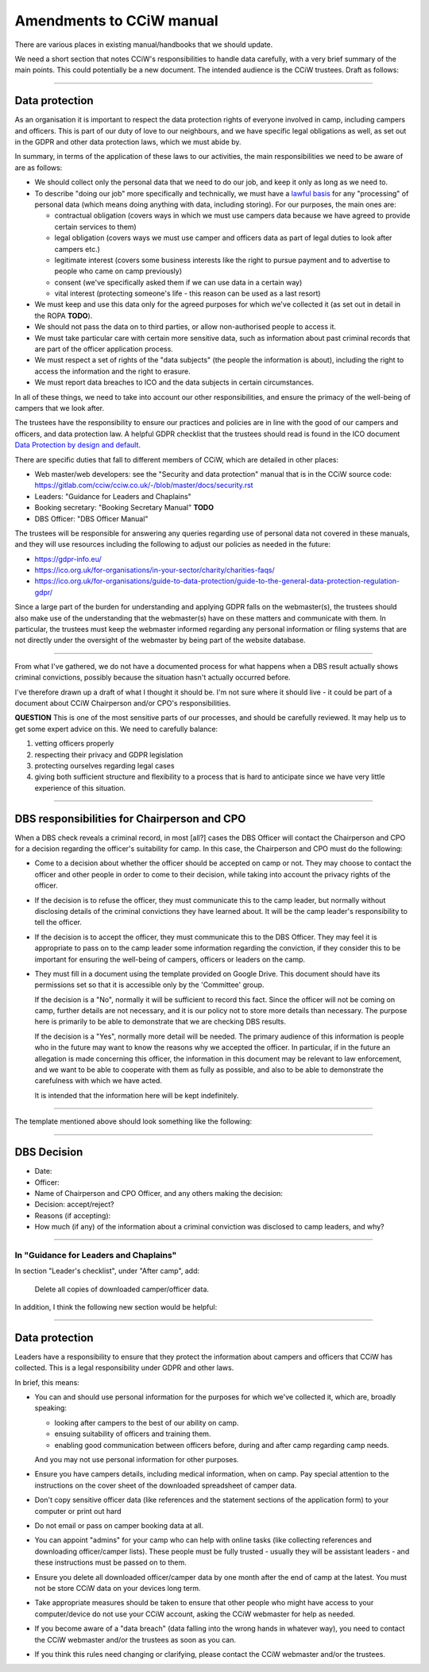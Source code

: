 Amendments to CCiW manual
=========================

There are various places in existing manual/handbooks that we should update.

We need a short section that notes CCiW's responsibilities to handle data
carefully, with a very brief summary of the main points. This could potentially
be a new document. The intended audience is the CCiW trustees.
Draft as follows:

----


Data protection
~~~~~~~~~~~~~~~

As an organisation it is important to respect the data protection rights of
everyone involved in camp, including campers and officers. This is part of our
duty of love to our neighbours, and we have specific legal obligations as well,
as set out in the GDPR and other data protection laws, which we must abide by.

In summary, in terms of the application of these laws to our activities, the
main responsibilities we need to be aware of are as follows:

* We should collect only the personal data that we need to do our job, and keep
  it only as long as we need to.

* To describe "doing our job" more specifically and technically, we must have a
  `lawful basis <https://gdpr-info.eu/art-6-gdpr/>`_ for any "processing" of
  personal data (which means doing anything with data, including storing). For
  our purposes, the main ones are:

  - contractual obligation (covers ways in which we must use campers data
    because we have agreed to provide certain services to them)
  - legal obligation (covers ways we must use camper and officers data
    as part of legal duties to look after campers etc.)
  - legitimate interest (covers some business interests like the right to
    pursue payment and to advertise to people who came on camp previously)
  - consent (we've specifically asked them if we can use data in a certain way)
  - vital interest (protecting someone's life - this reason can be used
    as a last resort)

* We must keep and use this data only for the agreed purposes for which we've
  collected it (as set out in detail in the ROPA **TODO**).

* We should not pass the data on to third parties, or allow non-authorised
  people to access it.

* We must take particular care with certain more sensitive data, such as
  information about past criminal records that are part of the officer
  application process.

* We must respect a set of rights of the "data subjects" (the people the
  information is about), including the right to access the information and the
  right to erasure.

* We must report data breaches to ICO and the data subjects in certain
  circumstances.

In all of these things, we need to take into account our other responsibilities,
and ensure the primacy of the well-being of campers that we look after.

The trustees have the responsibility to ensure our practices and policies are in
line with the good of our campers and officers, and data protection law. A
helpful GDPR checklist that the trustees should read is found in the ICO
document `Data Protection by design and default
<https://ico.org.uk/for-organisations/guide-to-data-protection/guide-to-the-general-data-protection-regulation-gdpr/accountability-and-governance/data-protection-by-design-and-default/>`_.

There are specific duties that fall to different members of CCiW, which are
detailed in other places:

* Web master/web developers: see the "Security and data protection" manual that
  is in the CCiW source code:
  https://gitlab.com/cciw/cciw.co.uk/-/blob/master/docs/security.rst

* Leaders: "Guidance for Leaders and Chaplains"

* Booking secretary: "Booking Secretary Manual"  **TODO**

* DBS Officer: "DBS Officer Manual"

The trustees will be responsible for answering any queries regarding use of
personal data not covered in these manuals, and they will use resources
including the following to adjust our policies as needed in the future:

* https://gdpr-info.eu/

* https://ico.org.uk/for-organisations/in-your-sector/charity/charities-faqs/

* https://ico.org.uk/for-organisations/guide-to-data-protection/guide-to-the-general-data-protection-regulation-gdpr/

Since a large part of the burden for understanding and applying GDPR falls on
the webmaster(s), the trustees should also make use of the understanding that
the webmaster(s) have on these matters and communicate with them. In particular,
the trustees must keep the webmaster informed regarding any personal information
or filing systems that are not directly under the oversight of the webmaster by
being part of the website database.

----

From what I've gathered, we do not have a documented process for what happens
when a DBS result actually shows criminal convictions, possibly because the
situation hasn't actually occurred before.

I've therefore drawn up a draft of what I thought it should be. I'm not sure
where it should live - it could be part of a document about CCiW Chairperson
and/or CPO's responsibilities.

**QUESTION** This is one of the most sensitive parts of our processes,
and should be carefully reviewed. It may help us to get some expert advice on
this. We need to carefully balance:

1. vetting officers properly
2. respecting their privacy and GDPR legislation
3. protecting ourselves regarding legal cases
4. giving both sufficient structure and flexibility to a process that is hard to
   anticipate since we have very little experience of this situation.

----

DBS responsibilities for Chairperson and CPO
~~~~~~~~~~~~~~~~~~~~~~~~~~~~~~~~~~~~~~~~~~~~

When a DBS check reveals a criminal record, in most [all?] cases the DBS Officer
will contact the Chairperson and CPO for a decision regarding the officer's
suitability for camp. In this case, the Chairperson and CPO must do the
following:

* Come to a decision about whether the officer should be accepted on camp or
  not. They may choose to contact the officer and other people in order to come
  to their decision, while taking into account the privacy rights of the
  officer.

* If the decision is to refuse the officer, they must communicate this to the
  camp leader, but normally without disclosing details of the criminal
  convictions they have learned about. It will be the camp leader's
  responsibility to tell the officer.

* If the decision is to accept the officer, they must communicate this to the
  DBS Officer. They may feel it is appropriate to pass on to the camp leader
  some information regarding the conviction, if they consider this to be
  important for ensuring the well-being of campers, officers or leaders on the
  camp.

* They must fill in a document using the template provided on Google Drive. This
  document should have its permissions set so that it is accessible only by the
  'Committee' group.

  If the decision is a "No", normally it will be sufficient to record this fact.
  Since the officer will not be coming on camp, further details are not
  necessary, and it is our policy not to store more details than necessary. The
  purpose here is primarily to be able to demonstrate that we are checking DBS
  results.

  If the decision is a "Yes", normally more detail will be needed. The primary
  audience of this information is people who in the future may want to know the
  reasons why we accepted the officer. In particular, if in the future an
  allegation is made concerning this officer, the information in this document
  may be relevant to law enforcement, and we want to be able to cooperate with
  them as fully as possible, and also to be able to demonstrate the carefulness
  with which we have acted.

  It is intended that the information here will be kept indefinitely.

----

The template mentioned above should look something like the following:

----


DBS Decision
~~~~~~~~~~~~

* Date:
* Officer:
* Name of Chairperson and CPO Officer, and any others making the decision:

* Decision: accept/reject?

* Reasons (if accepting):

* How much (if any) of the information about a criminal conviction was disclosed
  to camp leaders, and why?

----

In "Guidance for Leaders and Chaplains"
---------------------------------------


In section "Leader's checklist", under "After camp", add:

    Delete all copies of downloaded camper/officer data.


In addition, I think the following new section would be helpful:

----

Data protection
~~~~~~~~~~~~~~~

Leaders have a responsibility to ensure that they protect the information about
campers and officers that CCiW has collected. This is a legal responsibility
under GDPR and other laws.

In brief, this means:

* You can and should use personal information for the purposes for which we've
  collected it, which are, broadly speaking:

  - looking after campers to the best of our ability on camp.
  - ensuing suitability of officers and training them.
  - enabling good communication between officers before, during and after camp
    regarding camp needs.

  And you may not use personal information for other purposes.

* Ensure you have campers details, including medical information, when on camp.
  Pay special attention to the instructions on the cover sheet of the downloaded
  spreadsheet of camper data.

* Don't copy sensitive officer data (like references and the statement sections
  of the application form) to your computer or print out hard

* Do not email or pass on camper booking data at all.

* You can appoint "admins" for your camp who can help with online tasks
  (like collecting references and downloading officer/camper lists). These people
  must be fully trusted - usually they will be assistant leaders - and these
  instructions must be passed on to them.

* Ensure you delete all downloaded officer/camper data by one month after the
  end of camp at the latest. You must not be store CCiW data on your devices
  long term.

* Take appropriate measures should be taken to ensure that other people who
  might have access to your computer/device do not use your CCiW account, asking
  the CCiW webmaster for help as needed.

* If you become aware of a "data breach" (data falling into the wrong hands in
  whatever way), you need to contact the CCiW webmaster and/or the trustees
  as soon as you can.

* If you think this rules need changing or clarifying, please contact the CCiW
  webmaster and/or the trustees.
